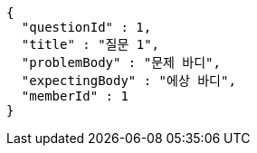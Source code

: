 [source,options="nowrap"]
----
{
  "questionId" : 1,
  "title" : "질문 1",
  "problemBody" : "문제 바디",
  "expectingBody" : "에상 바디",
  "memberId" : 1
}
----